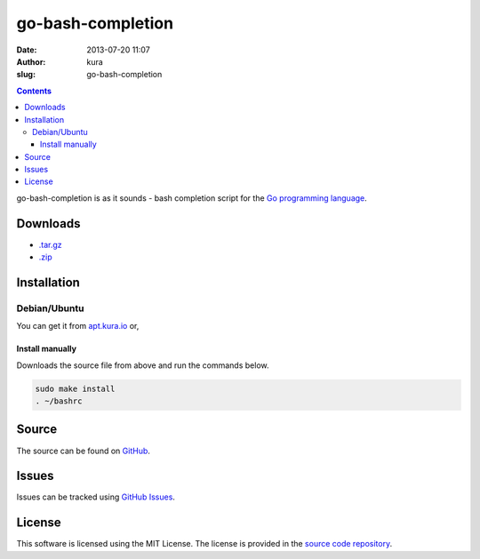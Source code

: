 go-bash-completion
##################
:date: 2013-07-20 11:07
:author: kura
:slug: go-bash-completion

.. contents::

go-bash-completion is as it sounds - bash completion
script for the `Go programming language <http://golang.org/>`_.

Downloads
=========

- `.tar.gz <https://github.com/kura/go-bash-completion/tarball/master>`_
- `.zip <https://github.com/kura/go-bash-completion/zipball/master>`_

Installation
============

Debian/Ubuntu
-------------

You can get it from `apt.kura.io <https://kura.io/apt.kura.io/>`__ or,

Install manually
~~~~~~~~~~~~~~~~

Downloads the source file from above and run the commands below.

.. code:: bash

    sudo make install
    . ~/bashrc

Source
======

The source can be found on `GitHub
<https://github.com/kura/go-bash-completion>`_.

Issues
======

Issues can be tracked using `GitHub Issues
<https://github.com/kura/go-bash-completion/issues>`_.

License
=======

This software is licensed using the MIT License.
The license is provided in the `source code repository
<https://github.com/kura/go-bash-completion/blob/master/LICENSE>`_.
